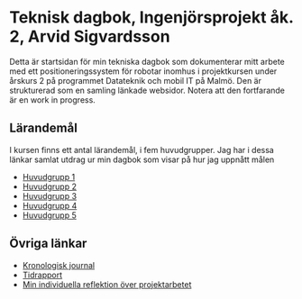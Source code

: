 #+OPTIONS: html-postamble:nil
#+OPTIONS: toc:nil
#+OPTIONS: num:nil
* Teknisk dagbok, Ingenjörsprojekt åk. 2, Arvid Sigvardsson
  Detta är startsidan för min tekniska dagbok som dokumenterar mitt arbete med ett positioneringssystem för robotar inomhus i projektkursen under årskurs 2 på programmet Datateknik och mobil IT på Malmö. Den är strukturerad som en samling länkade websidor. Notera att den fortfarande är en work in progress.
** Lärandemål
I kursen finns ett antal lärandemål, i fem huvudgrupper. Jag har i dessa länkar samlat utdrag ur min dagbok som visar på hur jag uppnått målen
- [[./hg1.html][Huvudgrupp 1]]
- [[./hg2.html][Huvudgrupp 2]]
- [[./hg3.html][Huvudgrupp 3]]
- [[./hg4.html][Huvudgrupp 4]]
- [[./hg5.html][Huvudgrupp 5]]
** Övriga länkar
  - [[./TechDiaryArvid.html][Kronologisk journal]]
  - [[./Tidrapport.html][Tidrapport]]
  - [[./reflektion.html][Min individuella reflektion över projektarbetet]]
